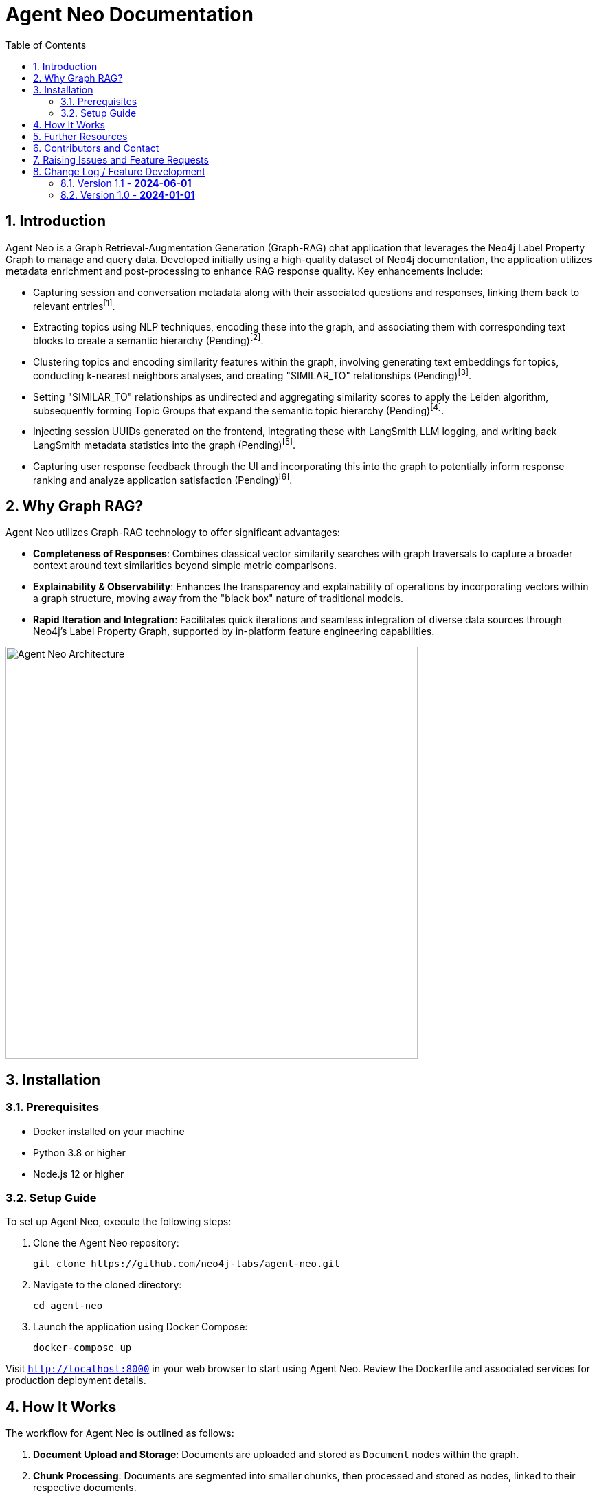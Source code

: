 = Agent Neo Documentation
:toc:
:toc-placement: auto
:imagesdir: https://dev.assets.neo4j.com/wp-content/uploads/2024/
:sectnums:
:page-pagination:
:page-product: agent-neo

== Introduction

Agent Neo is a Graph Retrieval-Augmentation Generation (Graph-RAG) chat application that leverages the Neo4j Label Property Graph to manage and query data. Developed initially using a high-quality dataset of Neo4j documentation, the application utilizes metadata enrichment and post-processing to enhance RAG response quality. Key enhancements include:

* Capturing session and conversation metadata along with their associated questions and responses, linking them back to relevant entries^[1]^.
* Extracting topics using NLP techniques, encoding these into the graph, and associating them with corresponding text blocks to create a semantic hierarchy (Pending)^[2]^.
* Clustering topics and encoding similarity features within the graph, involving generating text embeddings for topics, conducting k-nearest neighbors analyses, and creating "SIMILAR_TO" relationships (Pending)^[3]^.
* Setting "SIMILAR_TO" relationships as undirected and aggregating similarity scores to apply the Leiden algorithm, subsequently forming Topic Groups that expand the semantic topic hierarchy (Pending)^[4]^.
* Injecting session UUIDs generated on the frontend, integrating these with LangSmith LLM logging, and writing back LangSmith metadata statistics into the graph (Pending)^[5]^.
* Capturing user response feedback through the UI and incorporating this into the graph to potentially inform response ranking and analyze application satisfaction (Pending)^[6]^.

== Why Graph RAG?

Agent Neo utilizes Graph-RAG technology to offer significant advantages:

* *Completeness of Responses*: Combines classical vector similarity searches with graph traversals to capture a broader context around text similarities beyond simple metric comparisons.
* *Explainability & Observability*: Enhances the transparency and explainability of operations by incorporating vectors within a graph structure, moving away from the "black box" nature of traditional models.
* *Rapid Iteration and Integration*: Facilitates quick iterations and seamless integration of diverse data sources through Neo4j’s Label Property Graph, supported by in-platform feature engineering capabilities.

image::agent-neo.png[Agent Neo Architecture, width=600, align="center"]

== Installation

=== Prerequisites

* Docker installed on your machine
* Python 3.8 or higher
* Node.js 12 or higher

=== Setup Guide

To set up Agent Neo, execute the following steps:

. Clone the Agent Neo repository:
+
[source,bash]
----
git clone https://github.com/neo4j-labs/agent-neo.git
----

. Navigate to the cloned directory:
+
[source,bash]
----
cd agent-neo
----

. Launch the application using Docker Compose:
+
[source,bash]
----
docker-compose up
----

Visit `http://localhost:8000` in your web browser to start using Agent Neo. Review the Dockerfile and associated services for production deployment details.

== How It Works

The workflow for Agent Neo is outlined as follows:

. **Document Upload and Storage**: Documents are uploaded and stored as `Document` nodes within the graph.
. **Chunk Processing**: Documents are segmented into smaller chunks, then processed and stored as nodes, linked to their respective documents.
. **Topic Extraction and Clustering**: Topics are extracted using NLP post-processing, encoded, and linked to text chunks to form clusters.
. **Similarity and Graph Structuring**: Text embeddings are utilized to identify similar text chunks, which are interconnected using "SIMILAR_TO" relationships to further structure the graph via the Leiden algorithm.
. **Metadata Integration and Feedback Loop**: Session metadata and user feedback are integrated into the graph, enhancing data richness for future queries and analyses.

image::agent-neo-structure.png[Graph Structure Example, width=600, align="center"]

== Further Resources

* *Graph Data Models for RAG Applications*: https://medium.com/neo4j/graph-data-models-for-rag-applications-d59c29bb55cc
* *Topic Extraction with Neo4j Graph Data Science for Better Semantic Search*: https://medium.com/@nsmith_piano/topic-extraction-with-neo4j-graph-data-science-for-better-semantic-search-c5b7f56c7715
* *Agent Neo Online*: https://agent-neo.neo4jlabs.com
* *GitHub Repository*: https://github.com/neo4j-labs/agent-neo
* *Neo4j Community Support*: https://community.neo4j.com/c/neo4j-graph-platform/genai/214

== Contributors and Contact

Agent Neo is a collaborative effort. If you are interested in contributing or have questions, please contact the core team:

* **Dan Bukowski** (Architect/PM) - `dan.bukowski@neo4j.com`
* **Alex Gilmore** (Architect) - `alex.gilmore@neo4j.com`
* **Alex Fournier** (Architect/PM) - `alex.fournier@neo4j.com`
* **Nathan Smith** (Graph Data Science/Database) - `nathan.smith@neo4j.com`
* **Morgan Senechal** (Frontend) - `morgan.senechal@neo4j.com`
* **Roni Das** (Frontend) - `roni.das@neo4j.com`
* **Eric Monk** (Technical Guidance) - `eric.monk@neo4j.com`
* **Kumar Subbiah Shunmugathai** (Technical Guidance) - `kumar.subbiah@neo4j.com`
* **Michael Hunger** (PM) - `michael.hunger@neo4j.com`

== Raising Issues and Feature Requests

To report bugs or suggest features:

* Visit our GitHub Issues page: link:https://github.com/neo4j-labs/agent-neo/issues[GitHub Issues]
* For immediate support, especially for urgent issues, please use the `urgent` tag when creating a new issue.

== Change Log / Feature Development

=== Version 1.1 - *2024-06-01*
- Integrated Langchain metadata statistics and exposed via Neodash.
- Implemented rating feedback and semantic topic clustering.
- Expanded testing protocols.
- Enhanced GraphReader functionality for combined traversal and vector search.
- Implementing frontend feature using bloom vis sdk to enhance observability

=== Version 1.0 - *2024-01-01*
- Initial release: basic document upload, chunk processing, and initial graph structure setup.
